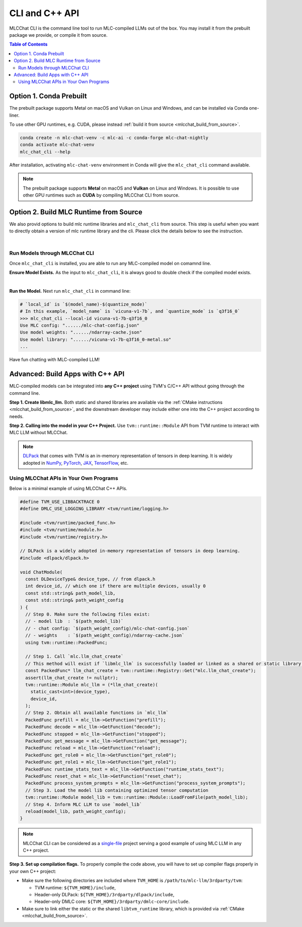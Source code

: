 .. _deploy-cli:

CLI and C++ API
===============

MLCChat CLI is the command line tool to run MLC-compiled LLMs out of the box. You may install it from the prebuilt package we provide, or compile it from source.

.. contents:: Table of Contents
  :local:
  :depth: 2

Option 1. Conda Prebuilt
~~~~~~~~~~~~~~~~~~~~~~~~

The prebuilt package supports Metal on macOS and Vulkan on Linux and Windows, and can be installed via Conda one-liner.

To use other GPU runtimes, e.g. CUDA, please instead :ref:`build it from source <mlcchat_build_from_source>`.

.. code:: shell

    conda create -n mlc-chat-venv -c mlc-ai -c conda-forge mlc-chat-nightly
    conda activate mlc-chat-venv
    mlc_chat_cli --help

After installation, activating ``mlc-chat-venv`` environment in Conda will give the ``mlc_chat_cli`` command available.

.. note::
    The prebuilt package supports **Metal** on macOS and **Vulkan** on Linux and Windows. It is possible to use other GPU runtimes such as **CUDA** by compiling MLCChat CLI from source.

.. _mlcchat_build_from_source:

Option 2. Build MLC Runtime from Source
~~~~~~~~~~~~~~~~~~~~~~~~~~~~~~~~~~~~~~~

We also provid options to build mlc runtime libraries and ``mlc_chat_cli`` from source.
This step is useful when you want to directly obtain a version of mlc runtime library
and the cli. Please click the details below to see the instruction.

.. collapse:: Details

    **Step 1. Set up build dependency.** To build from source, you need to ensure that the following build dependencies are satisfied:

    * CMake >= 3.24
    * Git
    * `Rust and Cargo <https://www.rust-lang.org/tools/install>`_, required by Hugging Face's tokenizer
    * One of the GPU runtimes:

      * CUDA >= 11.8 (NVIDIA GPUs)
      * Metal (Apple GPUs)
      * Vulkan (NVIDIA, AMD, Intel GPUs)

    .. code-block:: bash
        :caption: Set up build dependencies in Conda

        # make sure to start with a fresh environment
        conda env remove -n mlc-chat-venv
        # create the conda environment with build dependency
        conda create -n mlc-chat-venv -c conda-forge \
            "cmake>=3.24" \
            rust \
            git
        # enter the build environment
        conda activate mlc-chat-venv

    .. note::
        :doc:`TVM Unity </install/tvm>` compiler is not a dependency to MLCChat CLI. Only its runtime is required, which is automatically included in `3rdparty/tvm <https://github.com/mlc-ai/mlc-llm/tree/main/3rdparty>`_.

    **Step 2. Configure and build.** A standard git-based workflow is recommended to download MLC LLM, after which you can specify build requirements with our lightweight config generation tool:

    .. code-block:: bash
        :caption: Configure and build

        # clone from GitHub
        git clone --recursive https://github.com/mlc-ai/mlc-llm.git && cd mlc-llm/
        # create build directory
        mkdir -p build && cd build
        # generate build configuration
        python3 ../cmake/gen_cmake_config.py
        # build `mlc_chat_cli`
        cmake .. && cmake --build . --parallel $(nproc) && cd ..
        # check if the file is generated successfully
        ls -l .

    **Step 3. Validate installation.** You may validate if MLCChat CLI is compiled successfully using the following command:

    .. code-block:: bash
        :caption: Validate installation

        # expected to see `mlc_chat_cli`, `libmlc_llm` and `libtvm_runtime`
        ls -l ./build/
        # expected to see help message
        ./build/mlc_chat_cli --help

.. `|` adds a blank line

|

Run Models through MLCChat CLI
------------------------------

Once ``mlc_chat_cli`` is installed, you are able to run any MLC-compiled model on comamnd line.

**Ensure Model Exists.** As the input to ``mlc_chat_cli``, it is always good to double check if the compiled model exists.

.. collapse:: Details

  .. tabs ::

     .. tab :: Check prebuilt models

        If you downloaded prebuilt models from MLC LLM, by default:

        - Model lib should be placed at ``./dist/prebuilt/lib/$(local_id)-$(arch).$(suffix)``.
        - Model weights and chat config are located under ``./dist/prebuilt/mlc-chat-$(local_id)/``.

        .. collapse:: Example

          .. code:: shell

            >>> ls -l ./dist/prebuilt/lib
            vicuna-v1-7b-q3f16_0-metal.so  # Format: $(local_id)-$(arch).$(suffix)
            vicuna-v1-7b-q3f16_0-vulkan.so
            ...
            >>> ls -l ./dist/prebuilt/mlc-chat-vicuna-v1-7b-q3f16_0  # Format: ./dist/prebuilt/mlc-chat-$(local_id)/
            # chat config:
            mlc-chat-config.json
            # model weights:
            ndarray-cache.json
            params_shard_*.bin
            ...

     .. tab :: Check compiled models

        If you have compiled models using MLC LLM, by default:

        - Model libraries should be placed at ``./dist/$(local_id)/$(local_id)-$(arch).$(suffix)``.
        - Model weights and chat config are located under ``./dist/$(local_id)/params/``.

        .. collapse:: Example

          .. code:: shell

            >>> ls -l ./dist/vicuna-v1-7b-q3f16_0/ # Format: ./dist/$(local_id)/
            vicuna-v1-7b-q3f16_0-metal.so  # Format: $(local_id)-$(arch).$(suffix)
            ...
            >>> ls -l ./dist/vicuna-v1-7b-q3f16_0/params  # Format: ``./dist/$(local_id)/params/``
            # chat config:
            mlc-chat-config.json
            # model weights:
            ndarray-cache.json
            params_shard_*.bin
            ...

|

**Run the Model.** Next run ``mlc_chat_cli`` in command line:

.. code:: shell

  # `local_id` is `$(model_name)-$(quantize_mode)`
  # In this example, `model_name` is `vicuna-v1-7b`, and `quantize_mode` is `q3f16_0`
  >>> mlc_chat_cli --local-id vicuna-v1-7b-q3f16_0
  Use MLC config: "....../mlc-chat-config.json"
  Use model weights: "....../ndarray-cache.json"
  Use model library: "....../vicuna-v1-7b-q3f16_0-metal.so"
  ...

Have fun chatting with MLC-compiled LLM!

Advanced: Build Apps with C++ API
~~~~~~~~~~~~~~~~~~~~~~~~~~~~~~~~~

MLC-compiled models can be integrated into **any C++ project** using TVM's C/C++ API without going through the command line.

**Step 1. Create libmlc_llm.** Both static and shared libraries are available via the :ref:`CMake instructions <mlcchat_build_from_source>`, and the downstream developer may include either one into the C++ project according to needs.

**Step 2. Calling into the model in your C++ Project.** Use ``tvm::runtime::Module`` API from TVM runtime to interact with MLC LLM without MLCChat.

.. note::
    `DLPack <https://dmlc.github.io/dlpack/latest/c_api.html>`_ that comes with TVM is an in-memory representation of tensors in deep learning. It is widely adopted in
    `NumPy <https://numpy.org/devdocs/reference/generated/numpy.from_dlpack.html>`_,
    `PyTorch <https://pytorch.org/docs/stable/dlpack.html>`_,
    `JAX <https://jax.readthedocs.io/en/latest/jax.dlpack.html>`_,
    `TensorFlow <https://www.tensorflow.org/api_docs/python/tf/experimental/dlpack/>`_,
    etc.

Using MLCChat APIs in Your Own Programs
---------------------------------------

Below is a minimal example of using MLCChat C++ APIs.

.. code:: c++

  #define TVM_USE_LIBBACKTRACE 0
  #define DMLC_USE_LOGGING_LIBRARY <tvm/runtime/logging.h>

  #include <tvm/runtime/packed_func.h>
  #include <tvm/runtime/module.h>
  #include <tvm/runtime/registry.h>

  // DLPack is a widely adopted in-memory representation of tensors in deep learning.
  #include <dlpack/dlpack.h>

  void ChatModule(
    const DLDeviceType& device_type, // from dlpack.h
    int device_id, // which one if there are multiple devices, usually 0
    const std::string& path_model_lib,
    const std::string& path_weight_config
  ) {
    // Step 0. Make sure the following files exist:
    // - model lib  : `$(path_model_lib)`
    // - chat config: `$(path_weight_config)/mlc-chat-config.json`
    // - weights    : `$(path_weight_config)/ndarray-cache.json`
    using tvm::runtime::PackedFunc;

    // Step 1. Call `mlc.llm_chat_create`
    // This method will exist if `libmlc_llm` is successfully loaded or linked as a shared or static library.
    const PackedFunc* llm_chat_create = tvm::runtime::Registry::Get("mlc.llm_chat_create");
    assert(llm_chat_create != nullptr);
    tvm::runtime::Module mlc_llm = (*llm_chat_create)(
      static_cast<int>(device_type),
      device_id,
    );
    // Step 2. Obtain all available functions in `mlc_llm`
    PackedFunc prefill = mlc_llm->GetFunction("prefill");
    PackedFunc decode = mlc_llm->GetFunction("decode");
    PackedFunc stopped = mlc_llm->GetFunction("stopped");
    PackedFunc get_message = mlc_llm->GetFunction("get_message");
    PackedFunc reload = mlc_llm->GetFunction("reload");
    PackedFunc get_role0 = mlc_llm->GetFunction("get_role0");
    PackedFunc get_role1 = mlc_llm->GetFunction("get_role1");
    PackedFunc runtime_stats_text = mlc_llm->GetFunction("runtime_stats_text");
    PackedFunc reset_chat = mlc_llm->GetFunction("reset_chat");
    PackedFunc process_system_prompts = mlc_llm->GetFunction("process_system_prompts");
    // Step 3. Load the model lib containing optimized tensor computation
    tvm::runtime::Module model_lib = tvm::runtime::Module::LoadFromFile(path_model_lib);
    // Step 4. Inform MLC LLM to use `model_lib`
    reload(model_lib, path_weight_config);
  }

.. note::

  MLCChat CLI can be considered as a `single-file <https://github.com/mlc-ai/mlc-llm/blob/main/cpp/cli_main.cc>`_ project serving a good example of using MLC LLM in any C++ project.


**Step 3. Set up compilation flags.** To properly compile the code above, you will have to set up compiler flags properly in your own C++ project:

- Make sure the following directories are included where ``TVM_HOME`` is ``/path/to/mlc-llm/3rdparty/tvm``:

  - TVM runtime: ``${TVM_HOME}/include``,
  - Header-only DLPack: ``${TVM_HOME}/3rdparty/dlpack/include``,
  - Header-only DMLC core: ``${TVM_HOME}/3rdparty/dmlc-core/include``.

- Make sure to link either the static or the shared ``libtvm_runtime`` library, which is provided via :ref:`CMake <mlcchat_build_from_source>`.
